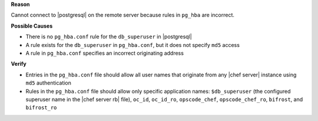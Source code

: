.. The contents of this file are included in multiple topics.
.. This file should not be changed in a way that hinders its ability to appear in multiple documentation sets.


**Reason**

Cannot connect to |postgresql| on the remote server because rules in ``pg_hba`` are incorrect.

**Possible Causes**

* There is no ``pg_hba.conf`` rule for the ``db_superuser`` in |postgresql|
* A rule exists for the ``db_superuser`` in ``pg_hba.conf``, but it does not specify ``md5`` access
* A rule in ``pg_hba.conf`` specifies an incorrect originating address

**Verify**

* Entries in the ``pg_hba.conf`` file should allow all user names that originate from any |chef server| instance using ``md5`` authentication
* Rules in the ``pg_hba.conf`` file should allow only specific application names: ``$db_superuser`` (the configured superuser name in the |chef server rb| file), ``oc_id``, ``oc_id_ro``, ``opscode_chef``, ``opscode_chef_ro``, ``bifrost``, and ``bifrost_ro``
